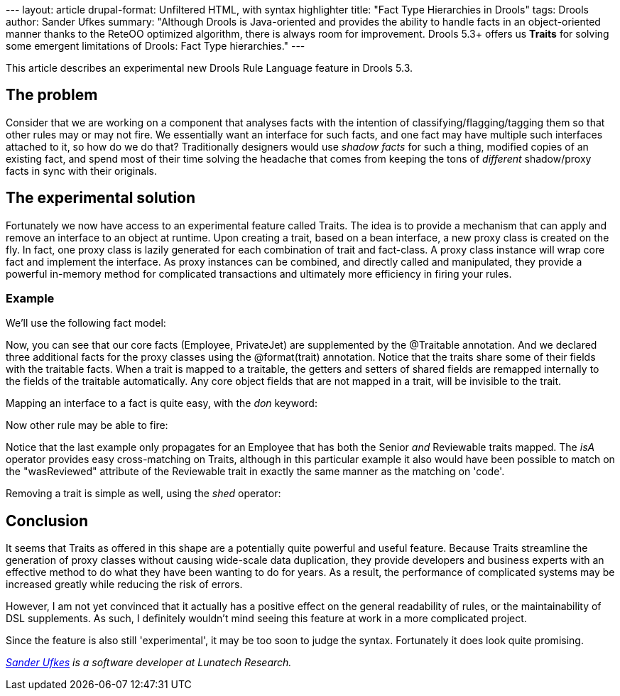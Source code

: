 --- layout: article drupal-format: Unfiltered HTML, with syntax
highlighter title: "Fact Type Hierarchies in Drools" tags: Drools
author: Sander Ufkes summary: "Although Drools is Java-oriented and
provides the ability to handle facts in an object-oriented manner thanks
to the ReteOO optimized algorithm, there is always room for improvement.
Drools 5.3+ offers us *Traits* for solving some emergent limitations of
Drools: Fact Type hierarchies." ---

This article describes an experimental new Drools Rule Language feature
in Drools 5.3.

[[FactTypeHierarchyinDrools-Theproblem]]
== The problem

Consider that we are working on a component that analyses facts with the
intention of classifying/flagging/tagging them so that other rules may
or may not fire. We essentially want an interface for such facts, and
one fact may have multiple such interfaces attached to it, so how do we
do that? Traditionally designers would use _shadow facts_ for such a
thing, modified copies of an existing fact, and spend most of their time
solving the headache that comes from keeping the tons of _different_
shadow/proxy facts in sync with their originals.

[[FactTypeHierarchyinDrools-Theexperimentalsolution]]
== The experimental solution

Fortunately we now have access to an experimental feature called Traits.
The idea is to provide a mechanism that can apply and remove an
interface to an object at runtime. Upon creating a trait, based on a
bean interface, a new proxy class is created on the fly. In fact, one
proxy class is lazily generated for each combination of trait and
fact-class. A proxy class instance will wrap core fact and implement the
interface. As proxy instances can be combined, and directly called and
manipulated, they provide a powerful in-memory method for complicated
transactions and ultimately more efficiency in firing your rules.

[[FactTypeHierarchyinDrools-Example]]
=== Example

We'll use the following fact model:

Now, you can see that our core facts (Employee, PrivateJet) are
supplemented by the @Traitable annotation. And we declared three
additional facts for the proxy classes using the @format(trait)
annotation. Notice that the traits share some of their fields with the
traitable facts. When a trait is mapped to a traitable, the getters and
setters of shared fields are remapped internally to the fields of the
traitable automatically. Any core object fields that are not mapped in a
trait, will be invisible to the trait.

Mapping an interface to a fact is quite easy, with the _don_ keyword:

Now other rule may be able to fire:

Notice that the last example only propagates for an Employee that has
both the Senior _and_ Reviewable traits mapped. The _isA_ operator
provides easy cross-matching on Traits, although in this particular
example it also would have been possible to match on the "wasReviewed"
attribute of the Reviewable trait in exactly the same manner as the
matching on 'code'.

Removing a trait is simple as well, using the _shed_ operator:

[[FactTypeHierarchyinDrools-Conclusion]]
== Conclusion

It seems that Traits as offered in this shape are a potentially quite
powerful and useful feature. Because Traits streamline the generation of
proxy classes without causing wide-scale data duplication, they provide
developers and business experts with an effective method to do what they
have been wanting to do for years. As a result, the performance of
complicated systems may be increased greatly while reducing the risk of
errors.

However, I am not yet convinced that it actually has a positive effect
on the general readability of rules, or the maintainability of DSL
supplements. As such, I definitely wouldn't mind seeing this feature at
work in a more complicated project.

Since the feature is also still 'experimental', it may be too soon to
judge the syntax. Fortunately it does look quite promising.

_link:/author/sander-ufkes[Sander Ufkes] is a software developer at
Lunatech Research._
